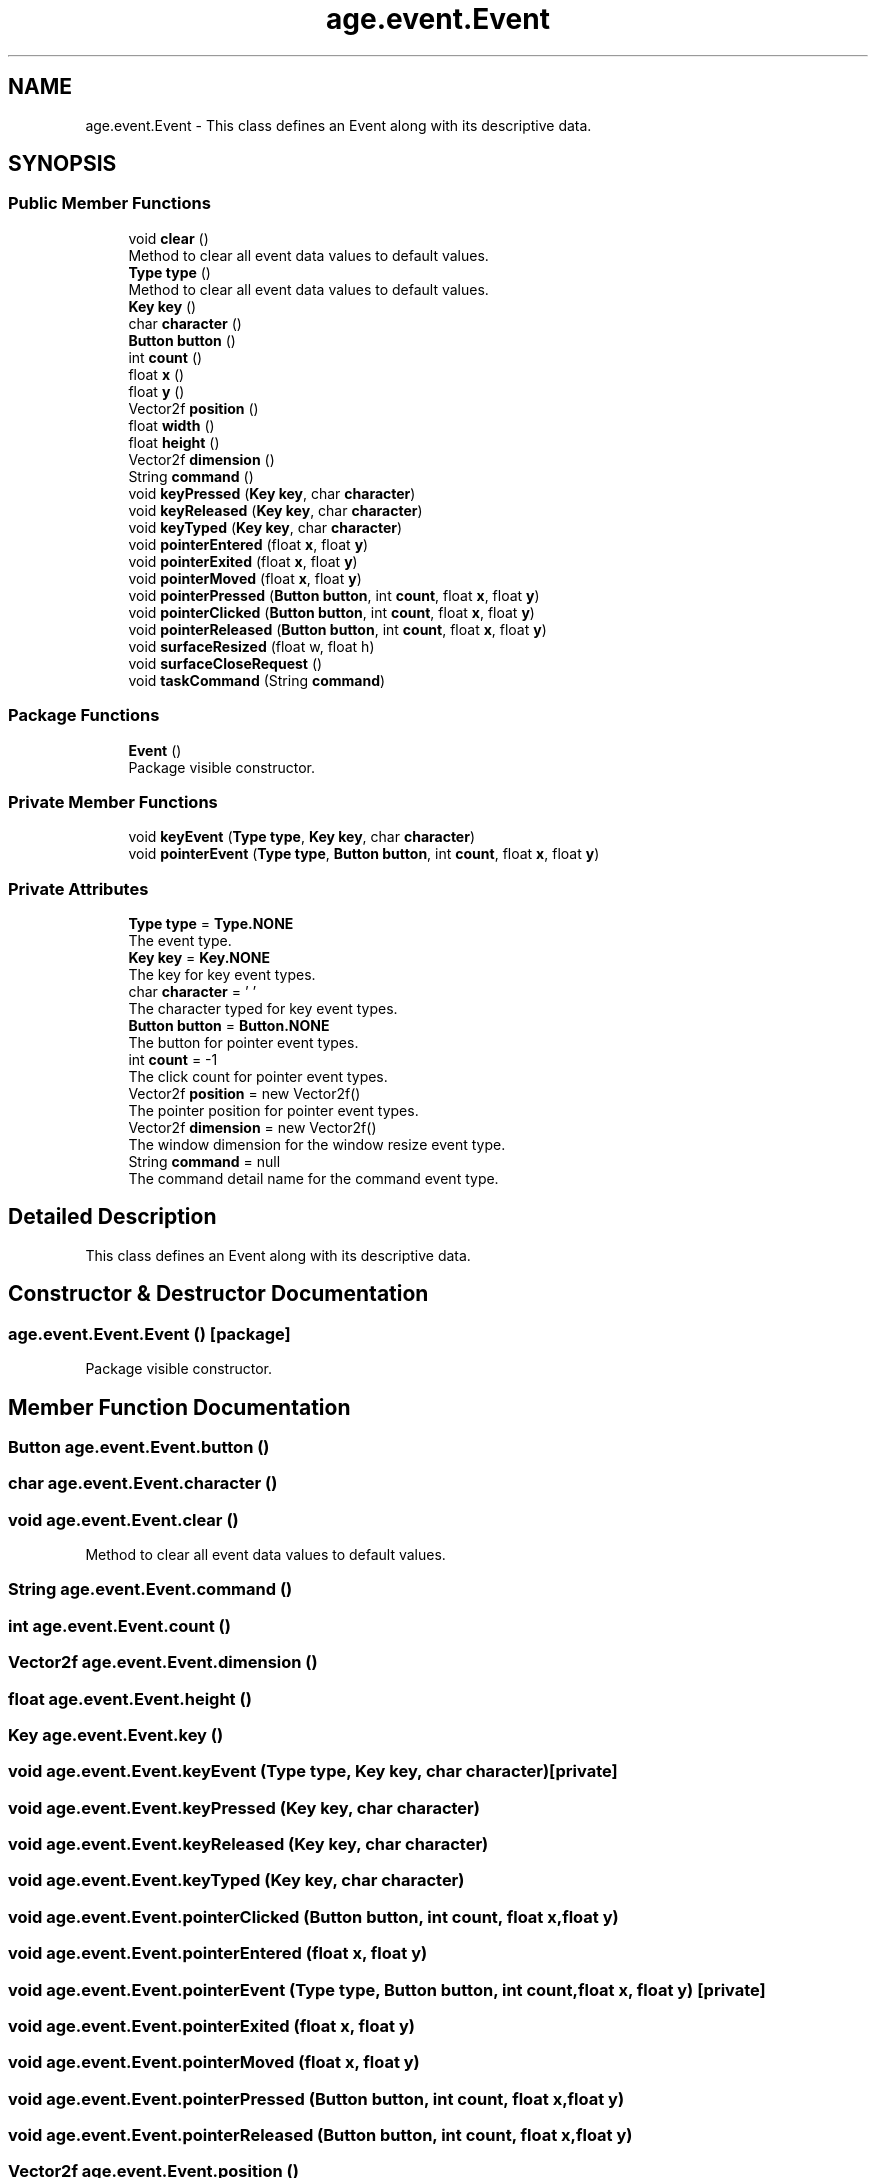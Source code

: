 .TH "age.event.Event" 3 "Version 1" "ODE Framework" \" -*- nroff -*-
.ad l
.nh
.SH NAME
age.event.Event \- This class defines an Event along with its descriptive data\&.  

.SH SYNOPSIS
.br
.PP
.SS "Public Member Functions"

.in +1c
.ti -1c
.RI "void \fBclear\fP ()"
.br
.RI "Method to clear all event data values to default values\&. "
.ti -1c
.RI "\fBType\fP \fBtype\fP ()"
.br
.RI "Method to clear all event data values to default values\&. "
.ti -1c
.RI "\fBKey\fP \fBkey\fP ()"
.br
.ti -1c
.RI "char \fBcharacter\fP ()"
.br
.ti -1c
.RI "\fBButton\fP \fBbutton\fP ()"
.br
.ti -1c
.RI "int \fBcount\fP ()"
.br
.ti -1c
.RI "float \fBx\fP ()"
.br
.ti -1c
.RI "float \fBy\fP ()"
.br
.ti -1c
.RI "Vector2f \fBposition\fP ()"
.br
.ti -1c
.RI "float \fBwidth\fP ()"
.br
.ti -1c
.RI "float \fBheight\fP ()"
.br
.ti -1c
.RI "Vector2f \fBdimension\fP ()"
.br
.ti -1c
.RI "String \fBcommand\fP ()"
.br
.ti -1c
.RI "void \fBkeyPressed\fP (\fBKey\fP \fBkey\fP, char \fBcharacter\fP)"
.br
.ti -1c
.RI "void \fBkeyReleased\fP (\fBKey\fP \fBkey\fP, char \fBcharacter\fP)"
.br
.ti -1c
.RI "void \fBkeyTyped\fP (\fBKey\fP \fBkey\fP, char \fBcharacter\fP)"
.br
.ti -1c
.RI "void \fBpointerEntered\fP (float \fBx\fP, float \fBy\fP)"
.br
.ti -1c
.RI "void \fBpointerExited\fP (float \fBx\fP, float \fBy\fP)"
.br
.ti -1c
.RI "void \fBpointerMoved\fP (float \fBx\fP, float \fBy\fP)"
.br
.ti -1c
.RI "void \fBpointerPressed\fP (\fBButton\fP \fBbutton\fP, int \fBcount\fP, float \fBx\fP, float \fBy\fP)"
.br
.ti -1c
.RI "void \fBpointerClicked\fP (\fBButton\fP \fBbutton\fP, int \fBcount\fP, float \fBx\fP, float \fBy\fP)"
.br
.ti -1c
.RI "void \fBpointerReleased\fP (\fBButton\fP \fBbutton\fP, int \fBcount\fP, float \fBx\fP, float \fBy\fP)"
.br
.ti -1c
.RI "void \fBsurfaceResized\fP (float w, float h)"
.br
.ti -1c
.RI "void \fBsurfaceCloseRequest\fP ()"
.br
.ti -1c
.RI "void \fBtaskCommand\fP (String \fBcommand\fP)"
.br
.in -1c
.SS "Package Functions"

.in +1c
.ti -1c
.RI "\fBEvent\fP ()"
.br
.RI "Package visible constructor\&. "
.in -1c
.SS "Private Member Functions"

.in +1c
.ti -1c
.RI "void \fBkeyEvent\fP (\fBType\fP \fBtype\fP, \fBKey\fP \fBkey\fP, char \fBcharacter\fP)"
.br
.ti -1c
.RI "void \fBpointerEvent\fP (\fBType\fP \fBtype\fP, \fBButton\fP \fBbutton\fP, int \fBcount\fP, float \fBx\fP, float \fBy\fP)"
.br
.in -1c
.SS "Private Attributes"

.in +1c
.ti -1c
.RI "\fBType\fP \fBtype\fP = \fBType\&.NONE\fP"
.br
.RI "The event type\&. "
.ti -1c
.RI "\fBKey\fP \fBkey\fP = \fBKey\&.NONE\fP"
.br
.RI "The key for key event types\&. "
.ti -1c
.RI "char \fBcharacter\fP = '\\0'"
.br
.RI "The character typed for key event types\&. "
.ti -1c
.RI "\fBButton\fP \fBbutton\fP = \fBButton\&.NONE\fP"
.br
.RI "The button for pointer event types\&. "
.ti -1c
.RI "int \fBcount\fP = \-1"
.br
.RI "The click count for pointer event types\&. "
.ti -1c
.RI "Vector2f \fBposition\fP = new Vector2f()"
.br
.RI "The pointer position for pointer event types\&. "
.ti -1c
.RI "Vector2f \fBdimension\fP = new Vector2f()"
.br
.RI "The window dimension for the window resize event type\&. "
.ti -1c
.RI "String \fBcommand\fP = null"
.br
.RI "The command detail name for the command event type\&. "
.in -1c
.SH "Detailed Description"
.PP 
This class defines an Event along with its descriptive data\&. 
.SH "Constructor & Destructor Documentation"
.PP 
.SS "age\&.event\&.Event\&.Event ()\fC [package]\fP"

.PP
Package visible constructor\&. 
.SH "Member Function Documentation"
.PP 
.SS "\fBButton\fP age\&.event\&.Event\&.button ()"

.SS "char age\&.event\&.Event\&.character ()"

.SS "void age\&.event\&.Event\&.clear ()"

.PP
Method to clear all event data values to default values\&. 
.SS "String age\&.event\&.Event\&.command ()"

.SS "int age\&.event\&.Event\&.count ()"

.SS "Vector2f age\&.event\&.Event\&.dimension ()"

.SS "float age\&.event\&.Event\&.height ()"

.SS "\fBKey\fP age\&.event\&.Event\&.key ()"

.SS "void age\&.event\&.Event\&.keyEvent (\fBType\fP type, \fBKey\fP key, char character)\fC [private]\fP"

.SS "void age\&.event\&.Event\&.keyPressed (\fBKey\fP key, char character)"

.SS "void age\&.event\&.Event\&.keyReleased (\fBKey\fP key, char character)"

.SS "void age\&.event\&.Event\&.keyTyped (\fBKey\fP key, char character)"

.SS "void age\&.event\&.Event\&.pointerClicked (\fBButton\fP button, int count, float x, float y)"

.SS "void age\&.event\&.Event\&.pointerEntered (float x, float y)"

.SS "void age\&.event\&.Event\&.pointerEvent (\fBType\fP type, \fBButton\fP button, int count, float x, float y)\fC [private]\fP"

.SS "void age\&.event\&.Event\&.pointerExited (float x, float y)"

.SS "void age\&.event\&.Event\&.pointerMoved (float x, float y)"

.SS "void age\&.event\&.Event\&.pointerPressed (\fBButton\fP button, int count, float x, float y)"

.SS "void age\&.event\&.Event\&.pointerReleased (\fBButton\fP button, int count, float x, float y)"

.SS "Vector2f age\&.event\&.Event\&.position ()"

.SS "void age\&.event\&.Event\&.surfaceCloseRequest ()"

.SS "void age\&.event\&.Event\&.surfaceResized (float w, float h)"

.SS "void age\&.event\&.Event\&.taskCommand (String command)"

.SS "\fBType\fP age\&.event\&.Event\&.type ()"

.PP
Method to clear all event data values to default values\&. 
.SS "float age\&.event\&.Event\&.width ()"

.SS "float age\&.event\&.Event\&.x ()"

.SS "float age\&.event\&.Event\&.y ()"

.SH "Member Data Documentation"
.PP 
.SS "\fBButton\fP age\&.event\&.Event\&.button = \fBButton\&.NONE\fP\fC [private]\fP"

.PP
The button for pointer event types\&. 
.SS "char age\&.event\&.Event\&.character = '\\0'\fC [private]\fP"

.PP
The character typed for key event types\&. 
.SS "String age\&.event\&.Event\&.command = null\fC [private]\fP"

.PP
The command detail name for the command event type\&. 
.SS "int age\&.event\&.Event\&.count = \-1\fC [private]\fP"

.PP
The click count for pointer event types\&. 
.SS "Vector2f age\&.event\&.Event\&.dimension = new Vector2f()\fC [private]\fP"

.PP
The window dimension for the window resize event type\&. 
.SS "\fBKey\fP age\&.event\&.Event\&.key = \fBKey\&.NONE\fP\fC [private]\fP"

.PP
The key for key event types\&. 
.SS "Vector2f age\&.event\&.Event\&.position = new Vector2f()\fC [private]\fP"

.PP
The pointer position for pointer event types\&. 
.SS "\fBType\fP age\&.event\&.Event\&.type = \fBType\&.NONE\fP\fC [private]\fP"

.PP
The event type\&. 

.SH "Author"
.PP 
Generated automatically by Doxygen for ODE Framework from the source code\&.
